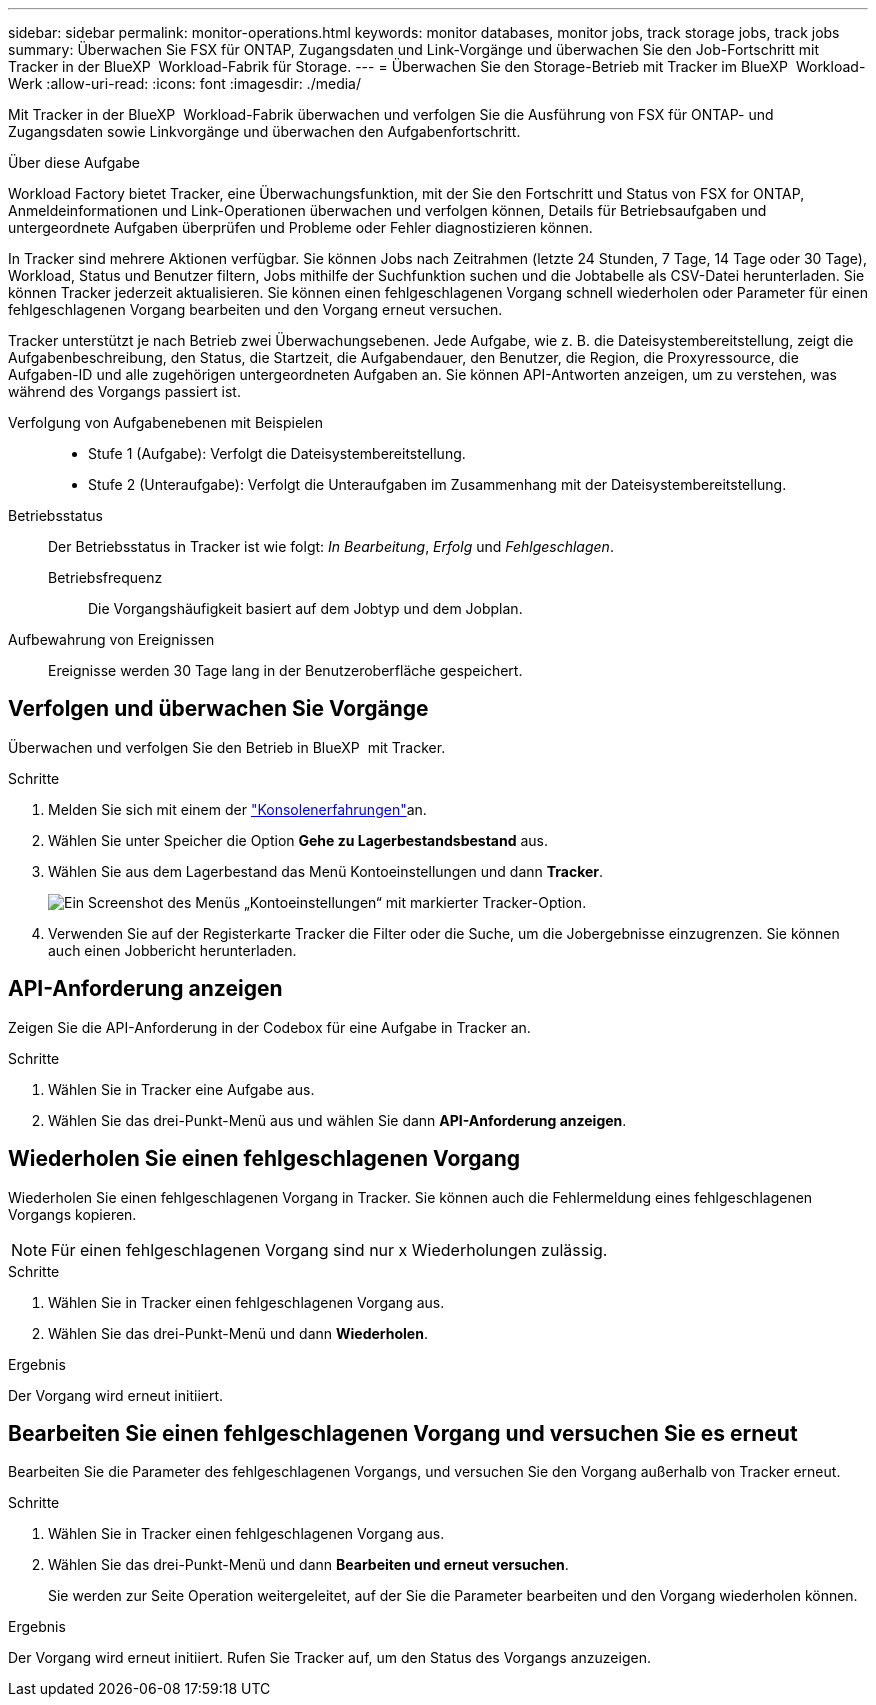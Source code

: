 ---
sidebar: sidebar 
permalink: monitor-operations.html 
keywords: monitor databases, monitor jobs, track storage jobs, track jobs 
summary: Überwachen Sie FSX für ONTAP, Zugangsdaten und Link-Vorgänge und überwachen Sie den Job-Fortschritt mit Tracker in der BlueXP  Workload-Fabrik für Storage. 
---
= Überwachen Sie den Storage-Betrieb mit Tracker im BlueXP  Workload-Werk
:allow-uri-read: 
:icons: font
:imagesdir: ./media/


[role="lead"]
Mit Tracker in der BlueXP  Workload-Fabrik überwachen und verfolgen Sie die Ausführung von FSX für ONTAP- und Zugangsdaten sowie Linkvorgänge und überwachen den Aufgabenfortschritt.

.Über diese Aufgabe
Workload Factory bietet Tracker, eine Überwachungsfunktion, mit der Sie den Fortschritt und Status von FSX for ONTAP, Anmeldeinformationen und Link-Operationen überwachen und verfolgen können, Details für Betriebsaufgaben und untergeordnete Aufgaben überprüfen und Probleme oder Fehler diagnostizieren können.

In Tracker sind mehrere Aktionen verfügbar. Sie können Jobs nach Zeitrahmen (letzte 24 Stunden, 7 Tage, 14 Tage oder 30 Tage), Workload, Status und Benutzer filtern, Jobs mithilfe der Suchfunktion suchen und die Jobtabelle als CSV-Datei herunterladen. Sie können Tracker jederzeit aktualisieren. Sie können einen fehlgeschlagenen Vorgang schnell wiederholen oder Parameter für einen fehlgeschlagenen Vorgang bearbeiten und den Vorgang erneut versuchen.

Tracker unterstützt je nach Betrieb zwei Überwachungsebenen. Jede Aufgabe, wie z. B. die Dateisystembereitstellung, zeigt die Aufgabenbeschreibung, den Status, die Startzeit, die Aufgabendauer, den Benutzer, die Region, die Proxyressource, die Aufgaben-ID und alle zugehörigen untergeordneten Aufgaben an. Sie können API-Antworten anzeigen, um zu verstehen, was während des Vorgangs passiert ist.

Verfolgung von Aufgabenebenen mit Beispielen::
+
--
* Stufe 1 (Aufgabe): Verfolgt die Dateisystembereitstellung.
* Stufe 2 (Unteraufgabe): Verfolgt die Unteraufgaben im Zusammenhang mit der Dateisystembereitstellung.


--
Betriebsstatus:: Der Betriebsstatus in Tracker ist wie folgt: _In Bearbeitung_, _Erfolg_ und _Fehlgeschlagen_.
+
--
Betriebsfrequenz:: Die Vorgangshäufigkeit basiert auf dem Jobtyp und dem Jobplan.


--
Aufbewahrung von Ereignissen:: Ereignisse werden 30 Tage lang in der Benutzeroberfläche gespeichert.




== Verfolgen und überwachen Sie Vorgänge

Überwachen und verfolgen Sie den Betrieb in BlueXP  mit Tracker.

.Schritte
. Melden Sie sich mit einem der link:https://docs.netapp.com/us-en/workload-setup-admin/console-experiences.html["Konsolenerfahrungen"^]an.
. Wählen Sie unter Speicher die Option *Gehe zu Lagerbestandsbestand* aus.
. Wählen Sie aus dem Lagerbestand das Menü Kontoeinstellungen und dann *Tracker*.
+
image:screenshot-menu-tracker-option.png["Ein Screenshot des Menüs „Kontoeinstellungen“ mit markierter Tracker-Option."]

. Verwenden Sie auf der Registerkarte Tracker die Filter oder die Suche, um die Jobergebnisse einzugrenzen. Sie können auch einen Jobbericht herunterladen.




== API-Anforderung anzeigen

Zeigen Sie die API-Anforderung in der Codebox für eine Aufgabe in Tracker an.

.Schritte
. Wählen Sie in Tracker eine Aufgabe aus.
. Wählen Sie das drei-Punkt-Menü aus und wählen Sie dann *API-Anforderung anzeigen*.




== Wiederholen Sie einen fehlgeschlagenen Vorgang

Wiederholen Sie einen fehlgeschlagenen Vorgang in Tracker. Sie können auch die Fehlermeldung eines fehlgeschlagenen Vorgangs kopieren.


NOTE: Für einen fehlgeschlagenen Vorgang sind nur x Wiederholungen zulässig.

.Schritte
. Wählen Sie in Tracker einen fehlgeschlagenen Vorgang aus.
. Wählen Sie das drei-Punkt-Menü und dann *Wiederholen*.


.Ergebnis
Der Vorgang wird erneut initiiert.



== Bearbeiten Sie einen fehlgeschlagenen Vorgang und versuchen Sie es erneut

Bearbeiten Sie die Parameter des fehlgeschlagenen Vorgangs, und versuchen Sie den Vorgang außerhalb von Tracker erneut.

.Schritte
. Wählen Sie in Tracker einen fehlgeschlagenen Vorgang aus.
. Wählen Sie das drei-Punkt-Menü und dann *Bearbeiten und erneut versuchen*.
+
Sie werden zur Seite Operation weitergeleitet, auf der Sie die Parameter bearbeiten und den Vorgang wiederholen können.



.Ergebnis
Der Vorgang wird erneut initiiert. Rufen Sie Tracker auf, um den Status des Vorgangs anzuzeigen.
